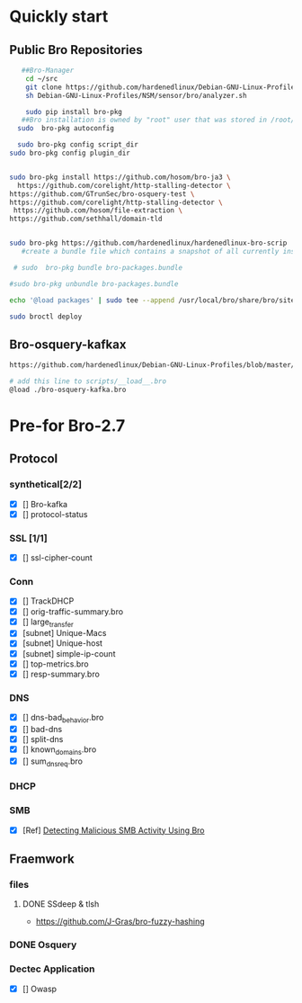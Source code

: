 
* Quickly start
** Public Bro Repositories

 #+begin_src sh :tangle yes
   ##Bro-Manager
    cd ~/src
    git clone https://github.com/hardenedlinux/Debian-GNU-Linux-Profiles.git
    sh Debian-GNU-Linux-Profiles/NSM/sensor/bro/analyzer.sh

    sudo pip install bro-pkg
   ##Bro installation is owned by "root" user that was stored in /root/.bro-pkg
  sudo  bro-pkg autoconfig

  sudo bro-pkg config script_dir
sudo bro-pkg config plugin_dir


sudo bro-pkg install https://github.com/hosom/bro-ja3 \
  https://github.com/corelight/http-stalling-detector \
https://github.com/GTrunSec/bro-osquery-test \
https://github.com/corelight/http-stalling-detector \
 https://github.com/hosom/file-extraction \
https://github.com/sethhall/domain-tld


sudo bro-pkg https://github.com/hardenedlinux/hardenedlinux-bro-scrip
   #create a bundle file which contains a snapshot of all currently installed packages:

 # sudo  bro-pkg bundle bro-packages.bundle

#sudo bro-pkg unbundle bro-packages.bundle

echo '@load packages' | sudo tee --append /usr/local/bro/share/bro/site/local.bro

sudo broctl deploy

 #+end_src
** Bro-osquery-kafkax
#+begin_src sh :tangle yes
https://github.com/hardenedlinux/Debian-GNU-Linux-Profiles/blob/master/NSM/Osquery/bro-osquery.sh

# add this line to scripts/__load__.bro
@load ./bro-osquery-kafka.bro
#+end_src
* Pre-for Bro-2.7
** Protocol
*** synthetical[2/2]
    + [X] [] Bro-kafka
    + [X] [] protocol-status 
*** SSL [1/1]
    + [X] [] ssl-cipher-count
*** Conn
    + [X] [] TrackDHCP
    + [X] []  orig-traffic-summary.bro
    + [X] [] large_transfer 
    + [X] [subnet]  Unique-Macs
    + [X] [subnet]  Unique-host
    + [X] [subnet] simple-ip-count
    + [X] [] top-metrics.bro
    + [X] [] resp-summary.bro
*** DNS
    + [X] [] dns-bad_behavior.bro
    + [X] [] bad-dns
    + [X] [] split-dns
    + [X] [] known_domains.bro
    + [X] []  sum_dns_req.bro
*** DHCP
*** SMB
    + [X] [Ref] [[https://www.sans.org/reading-room/whitepapers/detection/detecting-malicious-smb-activity-bro-37472][Detecting Malicious SMB Activity Using Bro]]
** Fraemwork
*** files
**** DONE SSdeep & tlsh
     - https://github.com/J-Gras/bro-fuzzy-hashing
*** DONE Osquery
*** Dectec Application
    + [X] []  Owasp
